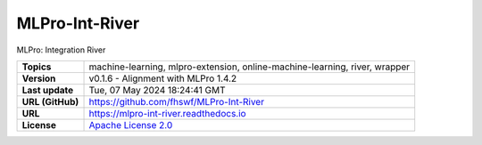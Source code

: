 .. _target_extension_repo_MLPro-Int-River:
MLPro-Int-River
======

MLPro: Integration River


.. list-table::

    * - **Topics**
      - machine-learning, mlpro-extension, online-machine-learning, river, wrapper
    * - **Version**
      - v0.1.6  - Alignment with MLPro 1.4.2
    * - **Last update**
      - Tue, 07 May 2024 18:24:41 GMT
    * - **URL (GitHub)**
      - https://github.com/fhswf/MLPro-Int-River
    * - **URL**
      - https://mlpro-int-river.readthedocs.io
    * - **License**
      - `Apache License 2.0 <https://github.com/fhswf/MLPro-Int-River/blob/main/LICENSE>`_